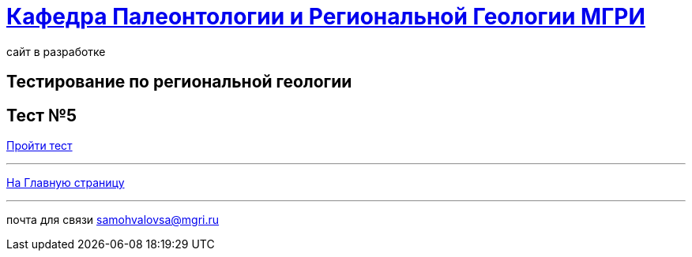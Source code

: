 = https://mgri-university.github.io/reggeo/index.html[Кафедра Палеонтологии и Региональной Геологии МГРИ]
сайт в разработке 
:imagesdir: images
// :toc: preamble
// :toclevels: 2 

== Тестирование по региональной геологии 
== Тест №5

https://docs.google.com/forms/d/e/1FAIpQLSfGJVe586AFpeEddDzletlV5dVk46CGl-_rQ1f4BnsKZ0XSGg/viewform?usp=dialog[Пройти тест]

''''
https://mgri-university.github.io/reggeo/index.html[На Главную страницу]

''''

почта для связи samohvalovsa@mgri.ru